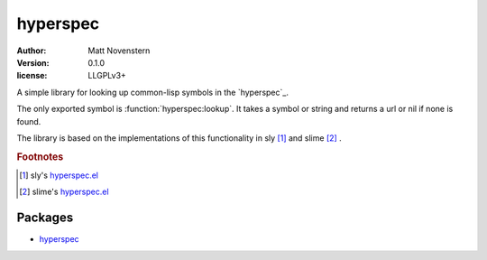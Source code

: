 =============
hyperspec
=============


:author: Matt Novenstern
:version: 0.1.0
:license: LLGPLv3+



A simple library for looking up common-lisp symbols in the `hyperspec`_.


The only exported symbol is :function:`hyperspec:lookup`.  It takes a symbol or string and returns a url or nil if none is found.

The library is based on the implementations of this functionality in sly [#sly-hyperspec]_ and slime [#slime-hyperspec]_ .


.. _hyperspec: http://www.lispworks.com/documentation/HyperSpec/Front/index.htm

.. rubric:: Footnotes
.. [#sly-hyperspec] sly's `hyperspec.el <https://github.com/joaotavora/sly/blob/master/lib/hyperspec.el>`_
.. [#slime-hyperspec] slime's `hyperspec.el <https://github.com/slime/slime/blob/master/lib/hyperspec.el>`_



--------
Packages
--------

* `hyperspec <hyperspec.html>`_

